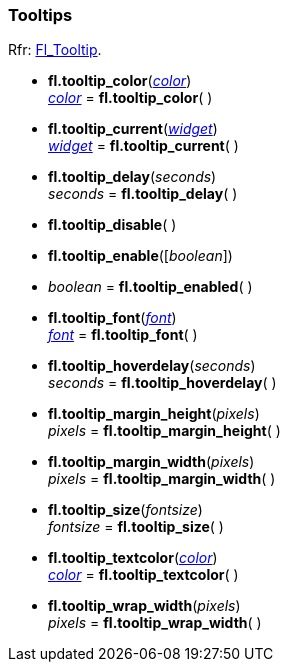 
=== Tooltips

[small]#Rfr: link:++http://www.fltk.org/doc-1.3/classFl__Tooltip.html++[Fl_Tooltip].#

* *fl.tooltip_color*(<<color, _color_>>) +
<<color, _color_>> = *fl.tooltip_color*( )

* *fl.tooltip_current*(<<widget, _widget_>>) +
<<widget, _widget_>> = *fl.tooltip_current*( )

* *fl.tooltip_delay*(_seconds_) +
_seconds_ = *fl.tooltip_delay*( )

* *fl.tooltip_disable*( )

* *fl.tooltip_enable*([_boolean_])

* _boolean_ = *fl.tooltip_enabled*( )


* *fl.tooltip_font*(<<font, _font_>>) +
<<font, _font_>> = *fl.tooltip_font*( )

* *fl.tooltip_hoverdelay*(_seconds_) +
_seconds_ = *fl.tooltip_hoverdelay*( )

* *fl.tooltip_margin_height*(_pixels_) +
_pixels_ = *fl.tooltip_margin_height*( )

* *fl.tooltip_margin_width*(_pixels_) +
_pixels_ = *fl.tooltip_margin_width*( )

* *fl.tooltip_size*(_fontsize_) +
_fontsize_ = *fl.tooltip_size*( )

* *fl.tooltip_textcolor*(<<color, _color_>>) +
<<color, _color_>> = *fl.tooltip_textcolor*( )

* *fl.tooltip_wrap_width*(_pixels_) +
_pixels_ = *fl.tooltip_wrap_width*( )

